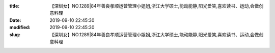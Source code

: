 
:title: 【深圳女】NO.1289|84年善良孝顺运营管理小姐姐,浙江大学硕士,能动能静,阳光爱笑,喜欢读书、运动,会做创意料理
:date: 2019-09-10 22:45:30
:modified: 2019-09-10 22:45:30
:slug: 【深圳女】NO.1289|84年善良孝顺运营管理小姐姐,浙江大学硕士,能动能静,阳光爱笑,喜欢读书、运动,会做创意料理


.. raw:: html
    :file: html/【深圳女】NO.1289|84年善良孝顺运营管理小姐姐,浙江大学硕士,能动能静,阳光爱笑,喜欢读书、运动,会做创意料理.html
